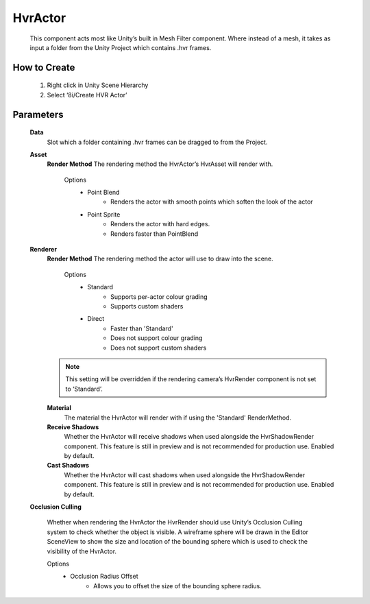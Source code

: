HvrActor
===========

    This component acts most like Unity’s built in Mesh Filter component. Where instead of a mesh, it takes as input a folder from the Unity Project which contains .hvr frames.

How to Create
-------------

    1. Right click in Unity Scene Hierarchy
    2. Select ‘8i/Create HVR Actor’

Parameters
-------------

    **Data**
        Slot which a folder containing .hvr frames can be dragged to from the Project.

    **Asset**
        **Render Method**
        The rendering method the HvrActor’s HvrAsset will render with.

            Options
                - Point Blend
                    - Renders the actor with smooth points which soften the look of the actor
                - Point Sprite
                    - Renders the actor with hard edges.
                    - Renders faster than PointBlend

    **Renderer**
        **Render Method**
        The rendering method the actor will use to draw into the scene.

            Options
                - Standard
                    - Supports per-actor colour grading
                    - Supports custom shaders
                - Direct
                    - Faster than 'Standard'
                    - Does not support colour grading
                    - Does not support custom shaders
                
        .. note::
            This setting will be overridden if the rendering camera’s HvrRender component is not set to ‘Standard’.

        **Material**
            The material the HvrActor will render with if using the 'Standard' RenderMethod.

        **Receive Shadows**
            Whether the HvrActor will receive shadows when used alongside the HvrShadowRender component. 
            This feature is still in preview and is not recommended for production use.
            Enabled by default.

        **Cast Shadows**
            Whether the HvrActor will cast shadows when used alongside the HvrShadowRender component.
            This feature is still in preview and is not recommended for production use.
            Enabled by default.

    **Occlusion Culling**

        Whether when rendering the HvrActor the HvrRender should use Unity’s Occlusion Culling system to check whether the object is visible. A wireframe sphere will be drawn in the Editor SceneView to show the size and location of the bounding sphere which is used to check the visibility of the HvrActor.

        Options
            - Occlusion Radius Offset
                - Allows you to offset the size of the bounding sphere radius.